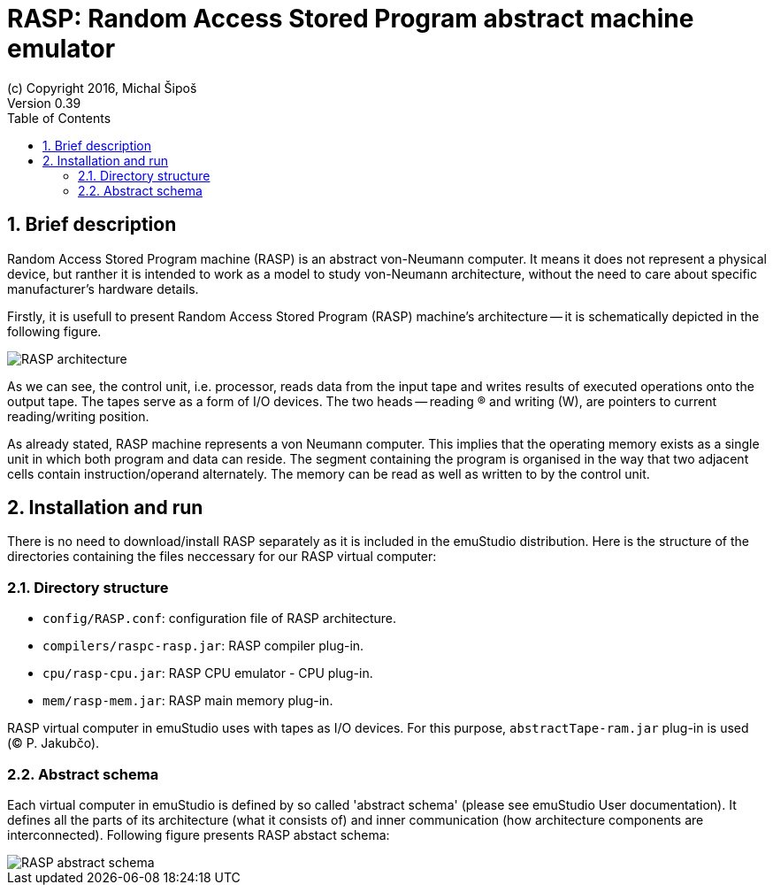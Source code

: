 = RASP: Random Access Stored Program abstract machine emulator
(c) Copyright 2016, Michal Šipoš
Version 0.39
:toc:
:numbered:

== Brief description

Random Access Stored Program machine (RASP) is an abstract von-Neumann computer. It means it does not represent a physical device,
but ranther it is intended to work as a model to study von-Neumann architecture, without the need to care about specific manufacturer's 
hardware details. 

Firstly, it is usefull to present Random Access Stored Program (RASP) machine's architecture -- it is schematically depicted in the following figure.

image::rasp/images/RASP.png[RASP architecture]

As we can see, the control unit, i.e. processor, reads data from the input tape and writes results of executed operations onto the output tape. 
The tapes serve as a form of I/O devices. The two heads -- reading (R) and writing (W), are pointers to current reading/writing position. 

As already stated, RASP machine represents a von Neumann computer. 
This implies that the operating memory exists as a single unit in which both program and data can reside. 
The segment containing the program is organised in the way that two adjacent cells contain instruction/operand alternately. 
The memory can be read as well as written to by the control unit.  

== Installation and run

There is no need to download/install RASP separately as it is included in the emuStudio distribution. Here is the structure of the directories
containing the files neccessary for our RASP virtual computer:

=== Directory structure

- `config/RASP.conf`: configuration file of RASP architecture.
- `compilers/raspc-rasp.jar`: RASP compiler plug-in.
- `cpu/rasp-cpu.jar`: RASP CPU emulator - CPU plug-in.
- `mem/rasp-mem.jar`: RASP main memory plug-in.

RASP virtual computer in emuStudio uses with tapes as I/O devices. For this purpose, `abstractTape-ram.jar` plug-in is used ((C) P. Jakubčo).

=== Abstract schema

Each virtual computer in emuStudio is defined by so called 'abstract schema' (please see emuStudio User documentation).
It defines all the parts of its architecture (what it consists of) and inner communication (how architecture components are interconnected).
Following figure presents RASP abstact schema:

image::rasp/images/abstract_scheme.png[RASP abstract schema]






